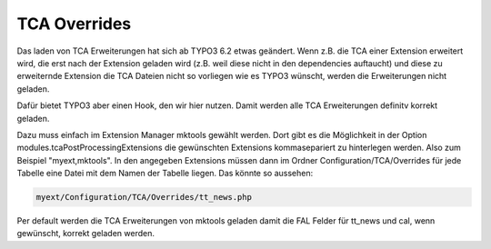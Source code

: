 .. ==================================================
.. FOR YOUR INFORMATION
.. --------------------------------------------------
.. -*- coding: utf-8 -*- with BOM.

.. _tca-overrides:

TCA Overrides
=============

Das laden von TCA Erweiterungen hat sich ab TYPO3 6.2 etwas geändert. Wenn z.B. die TCA einer Extension erweitert wird, die erst nach der Extension geladen wird (z.B. weil diese nicht in den dependencies auftaucht) und diese zu erweiternde Extension die TCA Dateien nicht so vorliegen wie es TYPO3 wünscht, werden die Erweiterungen nicht geladen.

Dafür bietet TYPO3 aber einen Hook, den wir hier nutzen. Damit werden alle TCA Erweiterungen definitv korrekt geladen.

Dazu muss einfach im Extension Manager mktools gewählt werden. Dort gibt es die Möglichkeit in der Option modules.tcaPostProcessingExtensions die gewünschten Extensions kommasepariert zu hinterlegen werden. Also zum Beispiel "myext,mktools". In den angegeben Extensions müssen dann im Ordner Configuration/TCA/Overrides für jede Tabelle eine Datei mit dem Namen der Tabelle liegen. Das könnte so aussehen:

.. code-block:: html

   myext/Configuration/TCA/Overrides/tt_news.php

Per default werden die TCA Erweiterungen von mktools geladen damit die FAL Felder für tt_news und cal, wenn gewünscht, korrekt geladen werden.
